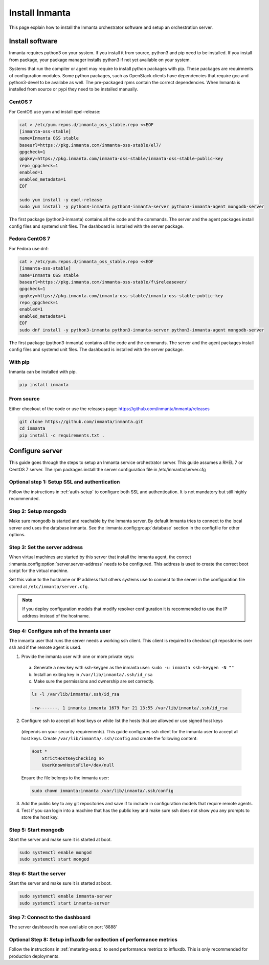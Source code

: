 Install Inmanta
****************
This page explain how to install the Inmanta orchestrator software and setup an orchestration server.

Install software
################
Inmanta requires python3 on your system. If you install it from source, python3 and pip need to be
installed. If you install from package, your package manager installs python3 if not yet available
on your system.

Systems that run the compiler or agent may require to install python packages with pip. These packages are requirments
of configuration modules. Some python packages, such as OpenStack clients have dependencies that require gcc and 
python3-devel to be availabe as well. The pre-packaged rpms contain the correct dependencies. When Inmanta is installed from 
source or pypi they need to be installed manually.

CentOS 7
---------

For CentOS use yum and install epel-release:

.. code-block:: sh

  cat > /etc/yum.repos.d/inmanta_oss_stable.repo <<EOF
  [inmanta-oss-stable]
  name=Inmanta OSS stable
  baseurl=https://pkg.inmanta.com/inmanta-oss-stable/el7/
  gpgcheck=1
  gpgkey=https://pkg.inmanta.com/inmanta-oss-stable/inmanta-oss-stable-public-key
  repo_gpgcheck=1
  enabled=1
  enabled_metadata=1
  EOF

  sudo yum install -y epel-release
  sudo yum install -y python3-inmanta python3-inmanta-server python3-inmanta-agent mongodb-server

The first package (python3-inmanta) contains all the code and the commands. The server and the agent
packages install config files and systemd unit files. The dashboard is installed with the server
package.


Fedora CentOS 7
----------------

For Fedora use dnf:

.. code-block:: sh

  cat > /etc/yum.repos.d/inmanta_oss_stable.repo <<EOF
  [inmanta-oss-stable]
  name=Inmanta OSS stable
  baseurl=https://pkg.inmanta.com/inmanta-oss-stable/f\$releasever/
  gpgcheck=1
  gpgkey=https://pkg.inmanta.com/inmanta-oss-stable/inmanta-oss-stable-public-key
  repo_gpgcheck=1
  enabled=1
  enabled_metadata=1
  EOF
  sudo dnf install -y python3-inmanta python3-inmanta-server python3-inmanta-agent mongodb-server

The first package (python3-inmanta) contains all the code and the commands. The server and the agent
packages install config files and systemd unit files. The dashboard is installed with the server
package.


With pip
---------
Inmanta can be installed with pip.

.. code-block:: sh

    pip install inmanta


From source
------------

Either checkout of the code or use the releases page: https://github.com/inmanta/inmanta/releases

.. code-block:: sh

    git clone https://github.com/inmanta/inmanta.git
    cd inmanta
    pip install -c requirements.txt .



Configure server
################
This guide goes through the steps to setup an Inmanta service orchestrator server. This guide assumes a RHEL 7 or CentOS 7 
server. The rpm packages install the server configuration file in /etc/inmanta/server.cfg

Optional step 1: Setup SSL and authentication
---------------------------------------------

Follow the instructions in :ref:`auth-setup` to configure both SSL and authentication. It is not mandatory but still highly 
recommended.


Step 2: Setup mongodb
---------------------

Make sure mongodb is started and reachable by the Inmanta server. By default Inmanta tries to connect to the local server
and uses the database inmanta. See the :inmanta.config:group:`database` section in the configfile for other options.


Step 3: Set the server address
------------------------------

When virtual machines are started by this server that install the inmanta agent, the correct 
:inmanta.config:option:`server.server-address` needs to be 
configured. This address is used to create the correct boot script for the virtual machine.

Set this value to the hostname or IP address that others systems use to connect to the server
in the configuration file stored at ``/etc/inmanta/server.cfg``. 

.. note:: If you deploy configuration models that modify resolver configuration it is recommended to use the IP address instead
  of the hostname.


Step 4: Configure ssh of the inmanta user
-----------------------------------------

The inmanta user that runs the server needs a working ssh client. This client is required to checkout git repositories over 
ssh and if the remote agent is used.

1. Provide the inmanta user with one or more private keys:

  a. Generate a new key with ssh-keygen as the inmanta user: ``sudo -u inmanta ssh-keygen -N ""``
  b. Install an exiting key in ``/var/lib/inmanta/.ssh/id_rsa``
  c. Make sure the permissions and ownership are set correctly.

  .. code-block:: text

    ls -l /var/lib/inmanta/.ssh/id_rsa

    -rw-------. 1 inmanta inmanta 1679 Mar 21 13:55 /var/lib/inmanta/.ssh/id_rsa

2. Configure ssh to accept all host keys or white list the hosts that are allowed or use signed host keys
  (depends on your security requirements). This guide configures ssh client for the inmanta user to accept all host keys.
  Create ``/var/lib/inmanta/.ssh/config`` and create the following content:

  .. code-block:: text

    Host *
        StrictHostKeyChecking no
        UserKnownHostsFile=/dev/null

  Ensure the file belongs to the inmanta user:

  .. code-block:: shell

    sudo chown inmanta:inmanta /var/lib/inmanta/.ssh/config

3. Add the public key to any git repositories and save if to include in configuration models that require remote agents.
4. Test if you can login into a machine that has the public key and make sure ssh does not show you any prompts to store 
   the host key.


Step 5: Start mongodb
------------------------

Start the server and make sure it is started at boot.

.. code-block:: sh

  sudo systemctl enable mongod
  sudo systemctl start mongod


Step 6: Start the server
------------------------

Start the server and make sure it is started at boot.

.. code-block:: sh

  sudo systemctl enable inmanta-server
  sudo systemctl start inmanta-server

Step 7: Connect to the dashboard
--------------------------------

The server dashboard is now available on port '8888'

Optional Step 8: Setup influxdb for collection of performance metrics
---------------------------------------------------------------------

Follow the instructions in :ref:`metering-setup` to send performance metrics to influxdb.
This is only recommended for production deployments.
